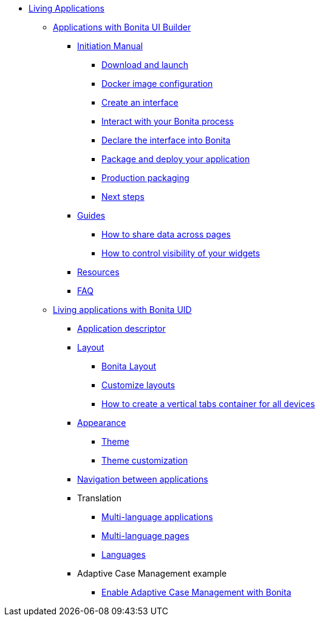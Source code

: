 * xref:custom-applications-index.adoc[Living Applications]
 ** xref:bonita-ui-builder.adoc[Applications with Bonita UI Builder]
  *** xref:initiation-manual.adoc[Initiation Manual]
   **** xref:download-and-launch.adoc[Download and launch]
   **** xref:ui-builder-docker-installation.adoc[Docker image configuration]
   **** xref:create-an-interface.adoc[Create an interface]
   **** xref:interact-with-your-bonita-process.adoc[Interact with your Bonita process]
   **** xref:builder-declare-interface-in-bonita.adoc[Declare the interface into Bonita]
   **** xref:package-and-deploy-your-application.adoc[Package and deploy your application]
   **** xref:production-packaging.adoc[Production packaging]
   **** xref:next-steps.adoc[Next steps]
  *** xref:how-tos-builder.adoc[Guides]
   **** xref:how-to-share-data-across-pages.adoc[How to share data across pages]
   **** xref:how-to-control-visibility-of-widgets.adoc[How to control visibility of your widgets]
  *** xref:resources.adoc[Resources]
  *** xref:faq.adoc[FAQ]
 ** xref:uid-applications-index.adoc[Living applications with Bonita UID]
  *** xref:application-creation.adoc[Application descriptor]
  *** xref:layout-development.adoc[Layout]
   **** xref:bonita-layout.adoc[Bonita Layout]
   **** xref:customize-layouts.adoc[Customize layouts]
   **** xref:uid-vertical-tabs-container-tutorial.adoc[How to create a vertical tabs container for all devices]
  *** xref:appearance.adoc[Appearance]
   **** xref:themes.adoc[Theme]
   **** xref:customize-living-application-theme.adoc[Theme customization]
  *** xref:navigation.adoc[Navigation between applications]
  *** Translation
   **** xref:multi-language-applications.adoc[Multi-language applications]
   **** xref:multi-language-pages.adoc[Multi-language pages]
   **** xref:languages.adoc[Languages]
  *** Adaptive Case Management example
   **** xref:use-bonita-acm.adoc[Enable Adaptive Case Management with Bonita]
